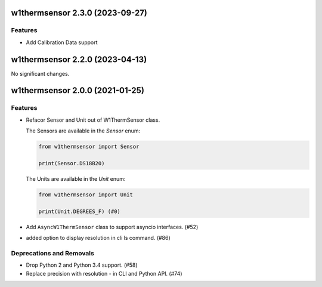 w1thermsensor 2.3.0 (2023-09-27)
================================

Features
--------

- Add Calibration Data support


w1thermsensor 2.2.0 (2023-04-13)
================================

No significant changes.


w1thermsensor 2.0.0 (2021-01-25)
================================

Features
--------

- Refacor Sensor and Unit out of W1ThermSensor class.

  The Sensors are available in the `Sensor` enum:

  .. code-block:: python

      from w1thermsensor import Sensor

      print(Sensor.DS18B20)


  The Units are available in the `Unit` enum:

  .. code-block:: python

      from w1thermsensor import Unit

      print(Unit.DEGREES_F) (#0)

- Add ``AsyncW1ThermSensor`` class to support asyncio interfaces. (#52)

- added option to display resolution in cli ls command. (#86)


Deprecations and Removals
-------------------------

- Drop Python 2 and Python 3.4 support. (#58)

- Replace precision with resolution - in CLI and Python API. (#74)
